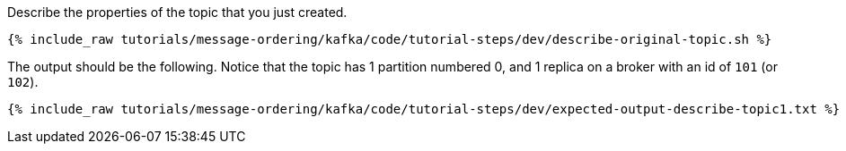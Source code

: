 Describe the properties of the topic that you just created.

+++++
<pre class="snippet"><code class="shell">{% include_raw tutorials/message-ordering/kafka/code/tutorial-steps/dev/describe-original-topic.sh %}</code></pre>
+++++

The output should be the following. Notice that the topic has 1 partition numbered 0, and 1 replica on a broker with an id of `101` (or `102`).

+++++
<pre class="snippet"><code class="shell">{% include_raw tutorials/message-ordering/kafka/code/tutorial-steps/dev/expected-output-describe-topic1.txt %}</code></pre>
+++++

